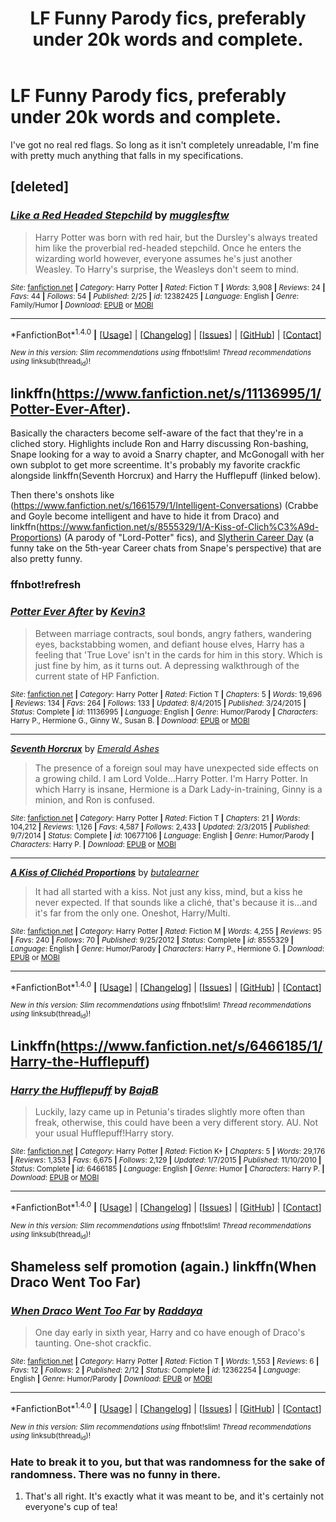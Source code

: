 #+TITLE: LF Funny Parody fics, preferably under 20k words and complete.

* LF Funny Parody fics, preferably under 20k words and complete.
:PROPERTIES:
:Score: 7
:DateUnix: 1489072100.0
:DateShort: 2017-Mar-09
:FlairText: Request
:END:
I've got no real red flags. So long as it isn't completely unreadable, I'm fine with pretty much anything that falls in my specifications.


** [deleted]
:PROPERTIES:
:Score: 4
:DateUnix: 1489073533.0
:DateShort: 2017-Mar-09
:END:

*** [[http://www.fanfiction.net/s/12382425/1/][*/Like a Red Headed Stepchild/*]] by [[https://www.fanfiction.net/u/4497458/mugglesftw][/mugglesftw/]]

#+begin_quote
  Harry Potter was born with red hair, but the Dursley's always treated him like the proverbial red-headed stepchild. Once he enters the wizarding world however, everyone assumes he's just another Weasley. To Harry's surprise, the Weasleys don't seem to mind.
#+end_quote

^{/Site/: [[http://www.fanfiction.net/][fanfiction.net]] *|* /Category/: Harry Potter *|* /Rated/: Fiction T *|* /Words/: 3,908 *|* /Reviews/: 24 *|* /Favs/: 44 *|* /Follows/: 54 *|* /Published/: 2/25 *|* /id/: 12382425 *|* /Language/: English *|* /Genre/: Family/Humor *|* /Download/: [[http://www.ff2ebook.com/old/ffn-bot/index.php?id=12382425&source=ff&filetype=epub][EPUB]] or [[http://www.ff2ebook.com/old/ffn-bot/index.php?id=12382425&source=ff&filetype=mobi][MOBI]]}

--------------

*FanfictionBot*^{1.4.0} *|* [[[https://github.com/tusing/reddit-ffn-bot/wiki/Usage][Usage]]] | [[[https://github.com/tusing/reddit-ffn-bot/wiki/Changelog][Changelog]]] | [[[https://github.com/tusing/reddit-ffn-bot/issues/][Issues]]] | [[[https://github.com/tusing/reddit-ffn-bot/][GitHub]]] | [[[https://www.reddit.com/message/compose?to=tusing][Contact]]]

^{/New in this version: Slim recommendations using/ ffnbot!slim! /Thread recommendations using/ linksub(thread_id)!}
:PROPERTIES:
:Author: FanfictionBot
:Score: 2
:DateUnix: 1489073562.0
:DateShort: 2017-Mar-09
:END:


** linkffn([[https://www.fanfiction.net/s/11136995/1/Potter-Ever-After]]).

Basically the characters become self-aware of the fact that they're in a cliched story. Highlights include Ron and Harry discussing Ron-bashing, Snape looking for a way to avoid a Snarry chapter, and McGonogall with her own subplot to get more screentime. It's probably my favorite crackfic alongside linkffn(Seventh Horcrux) and Harry the Hufflepuff (linked below).

Then there's onshots like ([[https://www.fanfiction.net/s/1661579/1/Intelligent-Conversations]]) (Crabbe and Goyle become intelligent and have to hide it from Draco) and linkffn([[https://www.fanfiction.net/s/8555329/1/A-Kiss-of-Clich%C3%A9d-Proportions]]) (A parody of "Lord-Potter" fics), and [[https://archiveofourown.org/works/7079665][Slytherin Career Day]] (a funny take on the 5th-year Career chats from Snape's perspective) that are also pretty funny.
:PROPERTIES:
:Author: JoseElEntrenador
:Score: 4
:DateUnix: 1489076124.0
:DateShort: 2017-Mar-09
:END:

*** ffnbot!refresh
:PROPERTIES:
:Author: JoseElEntrenador
:Score: 1
:DateUnix: 1489077343.0
:DateShort: 2017-Mar-09
:END:


*** [[http://www.fanfiction.net/s/11136995/1/][*/Potter Ever After/*]] by [[https://www.fanfiction.net/u/279988/Kevin3][/Kevin3/]]

#+begin_quote
  Between marriage contracts, soul bonds, angry fathers, wandering eyes, backstabbing women, and defiant house elves, Harry has a feeling that 'True Love' isn't in the cards for him in this story. Which is just fine by him, as it turns out. A depressing walkthrough of the current state of HP Fanfiction.
#+end_quote

^{/Site/: [[http://www.fanfiction.net/][fanfiction.net]] *|* /Category/: Harry Potter *|* /Rated/: Fiction T *|* /Chapters/: 5 *|* /Words/: 19,696 *|* /Reviews/: 134 *|* /Favs/: 264 *|* /Follows/: 133 *|* /Updated/: 8/4/2015 *|* /Published/: 3/24/2015 *|* /Status/: Complete *|* /id/: 11136995 *|* /Language/: English *|* /Genre/: Humor/Parody *|* /Characters/: Harry P., Hermione G., Ginny W., Susan B. *|* /Download/: [[http://www.ff2ebook.com/old/ffn-bot/index.php?id=11136995&source=ff&filetype=epub][EPUB]] or [[http://www.ff2ebook.com/old/ffn-bot/index.php?id=11136995&source=ff&filetype=mobi][MOBI]]}

--------------

[[http://www.fanfiction.net/s/10677106/1/][*/Seventh Horcrux/*]] by [[https://www.fanfiction.net/u/4112736/Emerald-Ashes][/Emerald Ashes/]]

#+begin_quote
  The presence of a foreign soul may have unexpected side effects on a growing child. I am Lord Volde...Harry Potter. I'm Harry Potter. In which Harry is insane, Hermione is a Dark Lady-in-training, Ginny is a minion, and Ron is confused.
#+end_quote

^{/Site/: [[http://www.fanfiction.net/][fanfiction.net]] *|* /Category/: Harry Potter *|* /Rated/: Fiction T *|* /Chapters/: 21 *|* /Words/: 104,212 *|* /Reviews/: 1,126 *|* /Favs/: 4,587 *|* /Follows/: 2,433 *|* /Updated/: 2/3/2015 *|* /Published/: 9/7/2014 *|* /Status/: Complete *|* /id/: 10677106 *|* /Language/: English *|* /Genre/: Humor/Parody *|* /Characters/: Harry P. *|* /Download/: [[http://www.ff2ebook.com/old/ffn-bot/index.php?id=10677106&source=ff&filetype=epub][EPUB]] or [[http://www.ff2ebook.com/old/ffn-bot/index.php?id=10677106&source=ff&filetype=mobi][MOBI]]}

--------------

[[http://www.fanfiction.net/s/8555329/1/][*/A Kiss of Clichéd Proportions/*]] by [[https://www.fanfiction.net/u/4024547/butalearner][/butalearner/]]

#+begin_quote
  It had all started with a kiss. Not just any kiss, mind, but a kiss he never expected. If that sounds like a cliché, that's because it is...and it's far from the only one. Oneshot, Harry/Multi.
#+end_quote

^{/Site/: [[http://www.fanfiction.net/][fanfiction.net]] *|* /Category/: Harry Potter *|* /Rated/: Fiction M *|* /Words/: 4,255 *|* /Reviews/: 95 *|* /Favs/: 240 *|* /Follows/: 70 *|* /Published/: 9/25/2012 *|* /Status/: Complete *|* /id/: 8555329 *|* /Language/: English *|* /Genre/: Humor/Parody *|* /Characters/: Harry P., Hermione G. *|* /Download/: [[http://www.ff2ebook.com/old/ffn-bot/index.php?id=8555329&source=ff&filetype=epub][EPUB]] or [[http://www.ff2ebook.com/old/ffn-bot/index.php?id=8555329&source=ff&filetype=mobi][MOBI]]}

--------------

*FanfictionBot*^{1.4.0} *|* [[[https://github.com/tusing/reddit-ffn-bot/wiki/Usage][Usage]]] | [[[https://github.com/tusing/reddit-ffn-bot/wiki/Changelog][Changelog]]] | [[[https://github.com/tusing/reddit-ffn-bot/issues/][Issues]]] | [[[https://github.com/tusing/reddit-ffn-bot/][GitHub]]] | [[[https://www.reddit.com/message/compose?to=tusing][Contact]]]

^{/New in this version: Slim recommendations using/ ffnbot!slim! /Thread recommendations using/ linksub(thread_id)!}
:PROPERTIES:
:Author: FanfictionBot
:Score: 1
:DateUnix: 1489077359.0
:DateShort: 2017-Mar-09
:END:


** Linkffn([[https://www.fanfiction.net/s/6466185/1/Harry-the-Hufflepuff]])
:PROPERTIES:
:Author: viol8er
:Score: 2
:DateUnix: 1489072481.0
:DateShort: 2017-Mar-09
:END:

*** [[http://www.fanfiction.net/s/6466185/1/][*/Harry the Hufflepuff/*]] by [[https://www.fanfiction.net/u/943028/BajaB][/BajaB/]]

#+begin_quote
  Luckily, lazy came up in Petunia's tirades slightly more often than freak, otherwise, this could have been a very different story. AU. Not your usual Hufflepuff!Harry story.
#+end_quote

^{/Site/: [[http://www.fanfiction.net/][fanfiction.net]] *|* /Category/: Harry Potter *|* /Rated/: Fiction K+ *|* /Chapters/: 5 *|* /Words/: 29,176 *|* /Reviews/: 1,353 *|* /Favs/: 6,675 *|* /Follows/: 2,129 *|* /Updated/: 1/7/2015 *|* /Published/: 11/10/2010 *|* /Status/: Complete *|* /id/: 6466185 *|* /Language/: English *|* /Genre/: Humor *|* /Characters/: Harry P. *|* /Download/: [[http://www.ff2ebook.com/old/ffn-bot/index.php?id=6466185&source=ff&filetype=epub][EPUB]] or [[http://www.ff2ebook.com/old/ffn-bot/index.php?id=6466185&source=ff&filetype=mobi][MOBI]]}

--------------

*FanfictionBot*^{1.4.0} *|* [[[https://github.com/tusing/reddit-ffn-bot/wiki/Usage][Usage]]] | [[[https://github.com/tusing/reddit-ffn-bot/wiki/Changelog][Changelog]]] | [[[https://github.com/tusing/reddit-ffn-bot/issues/][Issues]]] | [[[https://github.com/tusing/reddit-ffn-bot/][GitHub]]] | [[[https://www.reddit.com/message/compose?to=tusing][Contact]]]

^{/New in this version: Slim recommendations using/ ffnbot!slim! /Thread recommendations using/ linksub(thread_id)!}
:PROPERTIES:
:Author: FanfictionBot
:Score: 1
:DateUnix: 1489072508.0
:DateShort: 2017-Mar-09
:END:


** Shameless self promotion (again.) linkffn(When Draco Went Too Far)
:PROPERTIES:
:Author: raddaya
:Score: 1
:DateUnix: 1489123564.0
:DateShort: 2017-Mar-10
:END:

*** [[http://www.fanfiction.net/s/12362254/1/][*/When Draco Went Too Far/*]] by [[https://www.fanfiction.net/u/4710064/Raddaya][/Raddaya/]]

#+begin_quote
  One day early in sixth year, Harry and co have enough of Draco's taunting. One-shot crackfic.
#+end_quote

^{/Site/: [[http://www.fanfiction.net/][fanfiction.net]] *|* /Category/: Harry Potter *|* /Rated/: Fiction T *|* /Words/: 1,553 *|* /Reviews/: 6 *|* /Favs/: 12 *|* /Follows/: 2 *|* /Published/: 2/12 *|* /Status/: Complete *|* /id/: 12362254 *|* /Language/: English *|* /Genre/: Humor/Parody *|* /Download/: [[http://www.ff2ebook.com/old/ffn-bot/index.php?id=12362254&source=ff&filetype=epub][EPUB]] or [[http://www.ff2ebook.com/old/ffn-bot/index.php?id=12362254&source=ff&filetype=mobi][MOBI]]}

--------------

*FanfictionBot*^{1.4.0} *|* [[[https://github.com/tusing/reddit-ffn-bot/wiki/Usage][Usage]]] | [[[https://github.com/tusing/reddit-ffn-bot/wiki/Changelog][Changelog]]] | [[[https://github.com/tusing/reddit-ffn-bot/issues/][Issues]]] | [[[https://github.com/tusing/reddit-ffn-bot/][GitHub]]] | [[[https://www.reddit.com/message/compose?to=tusing][Contact]]]

^{/New in this version: Slim recommendations using/ ffnbot!slim! /Thread recommendations using/ linksub(thread_id)!}
:PROPERTIES:
:Author: FanfictionBot
:Score: 1
:DateUnix: 1489123598.0
:DateShort: 2017-Mar-10
:END:


*** Hate to break it to you, but that was randomness for the sake of randomness. There was no funny in there.
:PROPERTIES:
:Score: 1
:DateUnix: 1489128664.0
:DateShort: 2017-Mar-10
:END:

**** That's all right. It's exactly what it was meant to be, and it's certainly not everyone's cup of tea!
:PROPERTIES:
:Author: raddaya
:Score: 1
:DateUnix: 1489128813.0
:DateShort: 2017-Mar-10
:END:
